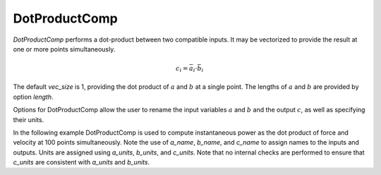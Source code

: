 
.. _dotproductcomp_feature:

**************
DotProductComp
**************

`DotProductComp` performs a dot-product between two compatible inputs.  It may be vectorized to provide the result at one or more points simultaneously.

.. math::

    c_i = \bar{a}_i \cdot \bar{b}_i

The default `vec_size` is 1, providing the dot product of :math:`a` and :math:`b` at a single
point.  The lengths of :math:`a` and :math:`b` are provided by option `length`.

Options for DotProductComp allow the user to rename the input variables :math:`a` and :math:`b`
and the output :math:`c`, as well as specifying their units.


.. embed-options::
    openmdao.components.dot_product_comp
    DotProductComp
    metadata

In the following example DotProductComp is used to compute instantaneous power as the
dot product of force and velocity at 100 points simultaneously.  Note the use of
`a_name`, `b_name`, and `c_name` to assign names to the inputs and outputs.
Units are assigned using `a_units`, `b_units`, and `c_units`.
Note that no internal checks are performed to ensure that `c_units` are consistent
with `a_units` and `b_units`.

.. embed-code::
    openmdao.components.tests.test_cross_product_comp.TestForDocs.test